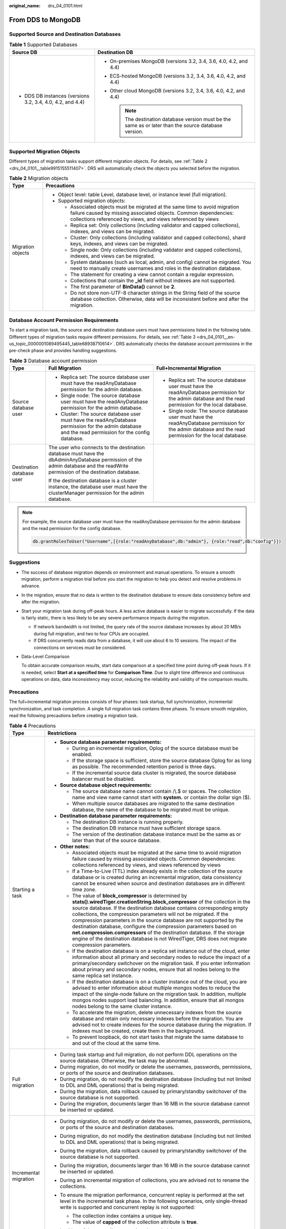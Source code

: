 :original_name: drs_04_0101.html

.. _drs_04_0101:

From DDS to MongoDB
===================

Supported Source and Destination Databases
------------------------------------------

.. table:: **Table 1** Supported Databases

   +------------------------------------------------------------+-------------------------------------------------------------------------------------------------------+
   | Source DB                                                  | Destination DB                                                                                        |
   +============================================================+=======================================================================================================+
   | -  DDS DB instances (versions 3.2, 3.4, 4.0, 4.2, and 4.4) | -  On-premises MongoDB (versions 3.2, 3.4, 3.6, 4.0, 4.2, and 4.4)                                    |
   |                                                            | -  ECS-hosted MongoDB (versions 3.2, 3.4, 3.6, 4.0, 4.2, and 4.4)                                     |
   |                                                            | -  Other cloud MongoDB (versions 3.2, 3.4, 3.6, 4.0, 4.2, and 4.4)                                    |
   |                                                            |                                                                                                       |
   |                                                            |    .. note::                                                                                          |
   |                                                            |                                                                                                       |
   |                                                            |       The destination database version must be the same as or later than the source database version. |
   +------------------------------------------------------------+-------------------------------------------------------------------------------------------------------+

Supported Migration Objects
---------------------------

Different types of migration tasks support different migration objects. For details, see :ref:`Table 2 <drs_04_0101__table9915155511407>`. DRS will automatically check the objects you selected before the migration.

.. _drs_04_0101__table9915155511407:

.. table:: **Table 2** Migration objects

   +-----------------------------------+-----------------------------------------------------------------------------------------------------------------------------------------------------------------------------------------------------------------+
   | Type                              | Precautions                                                                                                                                                                                                     |
   +===================================+=================================================================================================================================================================================================================+
   | Migration objects                 | -  Object level: table Level, database level, or instance level (full migration).                                                                                                                               |
   |                                   | -  Supported migration objects:                                                                                                                                                                                 |
   |                                   |                                                                                                                                                                                                                 |
   |                                   |    -  Associated objects must be migrated at the same time to avoid migration failure caused by missing associated objects. Common dependencies: collections referenced by views, and views referenced by views |
   |                                   |    -  Replica set: Only collections (including validator and capped collections), indexes, and views can be migrated.                                                                                           |
   |                                   |    -  Cluster: Only collections (including validator and capped collections), shard keys, indexes, and views can be migrated.                                                                                   |
   |                                   |    -  Single node: Only collections (including validator and capped collections), indexes, and views can be migrated.                                                                                           |
   |                                   |    -  System databases (such as local, admin, and config) cannot be migrated. You need to manually create usernames and roles in the destination database.                                                      |
   |                                   |    -  The statement for creating a view cannot contain a regular expression.                                                                                                                                    |
   |                                   |    -  Collections that contain the **\_id** field without indexes are not supported.                                                                                                                            |
   |                                   |    -  The first parameter of **BinData()** cannot be **2**.                                                                                                                                                     |
   |                                   |    -  Do not store non-UTF-8 character strings in the String field of the source database collection. Otherwise, data will be inconsistent before and after the migration.                                      |
   +-----------------------------------+-----------------------------------------------------------------------------------------------------------------------------------------------------------------------------------------------------------------+

Database Account Permission Requirements
----------------------------------------

To start a migration task, the source and destination database users must have permissions listed in the following table. Different types of migration tasks require different permissions. For details, see :ref:`Table 3 <drs_04_0101__en-us_topic_0000001089495445_table68938710614>`. DRS automatically checks the database account permissions in the pre-check phase and provides handling suggestions.

.. _drs_04_0101__en-us_topic_0000001089495445_table68938710614:

.. table:: **Table 3** Database account permission

   +---------------------------+-------------------------------------------------------------------------------------------------------------------------------------------------------------------------------+----------------------------------------------------------------------------------------------------------------------------------------------------------+
   | Type                      | Full Migration                                                                                                                                                                | Full+Incremental Migration                                                                                                                               |
   +===========================+===============================================================================================================================================================================+==========================================================================================================================================================+
   | Source database user      | -  Replica set: The source database user must have the readAnyDatabase permission for the admin database.                                                                     | -  Replica set: The source database user must have the readAnyDatabase permission for the admin database and the read permission for the local database. |
   |                           | -  Single node: The source database user must have the readAnyDatabase permission for the admin database.                                                                     | -  Single node: The source database user must have the readAnyDatabase permission for the admin database and the read permission for the local database. |
   |                           | -  Cluster: The source database user must have the readAnyDatabase permission for the admin database and the read permission for the config database.                         |                                                                                                                                                          |
   +---------------------------+-------------------------------------------------------------------------------------------------------------------------------------------------------------------------------+----------------------------------------------------------------------------------------------------------------------------------------------------------+
   | Destination database user | The user who connects to the destination database must have the dbAdminAnyDatabase permission of the admin database and the readWrite permission of the destination database. |                                                                                                                                                          |
   |                           |                                                                                                                                                                               |                                                                                                                                                          |
   |                           | If the destination database is a cluster instance, the database user must have the clusterManager permission for the admin database.                                          |                                                                                                                                                          |
   +---------------------------+-------------------------------------------------------------------------------------------------------------------------------------------------------------------------------+----------------------------------------------------------------------------------------------------------------------------------------------------------+

.. note::

   For example, the source database user must have the readAnyDatabase permission for the admin database and the read permission for the config database.

   .. code-block:: text

      db.grantRolesToUser("Username",[{role:"readAnyDatabase",db:"admin"}, {role:"read",db:"config"}])

.. _drs_04_0101__section14377146105411:

Suggestions
-----------

-  The success of database migration depends on environment and manual operations. To ensure a smooth migration, perform a migration trial before you start the migration to help you detect and resolve problems in advance.

-  In the migration, ensure that no data is written to the destination database to ensure data consistency before and after the migration.

-  Start your migration task during off-peak hours. A less active database is easier to migrate successfully. If the data is fairly static, there is less likely to be any severe performance impacts during the migration.

   -  If network bandwidth is not limited, the query rate of the source database increases by about 20 MB/s during full migration, and two to four CPUs are occupied.

   -  If DRS concurrently reads data from a database, it will use about 6 to 10 sessions. The impact of the connections on services must be considered.

-  Data-Level Comparison

   To obtain accurate comparison results, start data comparison at a specified time point during off-peak hours. If it is needed, select **Start at a specified time** for **Comparison Time**. Due to slight time difference and continuous operations on data, data inconsistency may occur, reducing the reliability and validity of the comparison results.

.. _drs_04_0101__section187798577149:

Precautions
-----------

The full+incremental migration process consists of four phases: task startup, full synchronization, incremental synchronization, and task completion. A single full migration task contains three phases. To ensure smooth migration, read the following precautions before creating a migration task.

.. table:: **Table 4** Precautions

   +-----------------------------------+-------------------------------------------------------------------------------------------------------------------------------------------------------------------------------------------------------------------------------------------------------------------------------------------------------------------------------------------------------------------------------------------------------------------------------------------------------------------------------------------------------------------------------------------------------------------------------------------------------------------+
   | Type                              | Restrictions                                                                                                                                                                                                                                                                                                                                                                                                                                                                                                                                                                                                      |
   +===================================+===================================================================================================================================================================================================================================================================================================================================================================================================================================================================================================================================================================================================================+
   | Starting a task                   | -  **Source database parameter requirements:**                                                                                                                                                                                                                                                                                                                                                                                                                                                                                                                                                                    |
   |                                   |                                                                                                                                                                                                                                                                                                                                                                                                                                                                                                                                                                                                                   |
   |                                   |    -  During an incremental migration, Oplog of the source database must be enabled.                                                                                                                                                                                                                                                                                                                                                                                                                                                                                                                              |
   |                                   |    -  If the storage space is sufficient, store the source database Oplog for as long as possible. The recommended retention period is three days.                                                                                                                                                                                                                                                                                                                                                                                                                                                                |
   |                                   |    -  If the incremental source data cluster is migrated, the source database balancer must be disabled.                                                                                                                                                                                                                                                                                                                                                                                                                                                                                                          |
   |                                   |                                                                                                                                                                                                                                                                                                                                                                                                                                                                                                                                                                                                                   |
   |                                   | -  **Source database object requirements:**                                                                                                                                                                                                                                                                                                                                                                                                                                                                                                                                                                       |
   |                                   |                                                                                                                                                                                                                                                                                                                                                                                                                                                                                                                                                                                                                   |
   |                                   |    -  The source database name cannot contain /\\.$ or spaces. The collection name and view name cannot start with **system.** or contain the dollar sign ($).                                                                                                                                                                                                                                                                                                                                                                                                                                                    |
   |                                   |    -  When multiple source databases are migrated to the same destination database, the name of the database to be migrated must be unique.                                                                                                                                                                                                                                                                                                                                                                                                                                                                       |
   |                                   |                                                                                                                                                                                                                                                                                                                                                                                                                                                                                                                                                                                                                   |
   |                                   | -  **Destination database parameter requirements:**                                                                                                                                                                                                                                                                                                                                                                                                                                                                                                                                                               |
   |                                   |                                                                                                                                                                                                                                                                                                                                                                                                                                                                                                                                                                                                                   |
   |                                   |    -  The destination DB instance is running properly.                                                                                                                                                                                                                                                                                                                                                                                                                                                                                                                                                            |
   |                                   |    -  The destination DB instance must have sufficient storage space.                                                                                                                                                                                                                                                                                                                                                                                                                                                                                                                                             |
   |                                   |    -  The version of the destination database instance must be the same as or later than that of the source database.                                                                                                                                                                                                                                                                                                                                                                                                                                                                                             |
   |                                   |                                                                                                                                                                                                                                                                                                                                                                                                                                                                                                                                                                                                                   |
   |                                   | -  **Other notes:**                                                                                                                                                                                                                                                                                                                                                                                                                                                                                                                                                                                               |
   |                                   |                                                                                                                                                                                                                                                                                                                                                                                                                                                                                                                                                                                                                   |
   |                                   |    -  Associated objects must be migrated at the same time to avoid migration failure caused by missing associated objects. Common dependencies: collections referenced by views, and views referenced by views                                                                                                                                                                                                                                                                                                                                                                                                   |
   |                                   |    -  If a Time-to-Live (TTL) index already exists in the collection of the source database or is created during an incremental migration, data consistency cannot be ensured when source and destination databases are in different time zone.                                                                                                                                                                                                                                                                                                                                                                   |
   |                                   |    -  The value of **block_compressor** is determined by **stats().wiredTiger.creationString.block_compressor** of the collection in the source database. If the destination database contains corresponding empty collections, the compression parameters will not be migrated. If the compression parameters in the source database are not supported by the destination database, configure the compression parameters based on **net.compression.compressors** of the destination database. If the storage engine of the destination database is not WiredTiger, DRS does not migrate compression parameters. |
   |                                   |    -  If the destination database is on a replica set instance out of the cloud, enter information about all primary and secondary nodes to reduce the impact of a primary/secondary switchover on the migration task. If you enter information about primary and secondary nodes, ensure that all nodes belong to the same replica set instance.                                                                                                                                                                                                                                                                 |
   |                                   |    -  If the destination database is on a cluster instance out of the cloud, you are advised to enter information about multiple mongos nodes to reduce the impact of the single-node failure on the migration task. In addition, multiple mongos nodes support load balancing. In addition, ensure that all mongos nodes belong to the same cluster instance.                                                                                                                                                                                                                                                    |
   |                                   |    -  To accelerate the migration, delete unnecessary indexes from the source database and retain only necessary indexes before the migration. You are advised not to create indexes for the source database during the migration. If indexes must be created, create them in the background.                                                                                                                                                                                                                                                                                                                     |
   |                                   |    -  To prevent loopback, do not start tasks that migrate the same database to and out of the cloud at the same time.                                                                                                                                                                                                                                                                                                                                                                                                                                                                                            |
   +-----------------------------------+-------------------------------------------------------------------------------------------------------------------------------------------------------------------------------------------------------------------------------------------------------------------------------------------------------------------------------------------------------------------------------------------------------------------------------------------------------------------------------------------------------------------------------------------------------------------------------------------------------------------+
   | Full migration                    | -  During task startup and full migration, do not perform DDL operations on the source database. Otherwise, the task may be abnormal.                                                                                                                                                                                                                                                                                                                                                                                                                                                                             |
   |                                   | -  During migration, do not modify or delete the usernames, passwords, permissions, or ports of the source and destination databases.                                                                                                                                                                                                                                                                                                                                                                                                                                                                             |
   |                                   | -  During migration, do not modify the destination database (including but not limited to DDL and DML operations) that is being migrated.                                                                                                                                                                                                                                                                                                                                                                                                                                                                         |
   |                                   | -  During the migration, data rollback caused by primary/standby switchover of the source database is not supported.                                                                                                                                                                                                                                                                                                                                                                                                                                                                                              |
   |                                   | -  During the migration, documents larger than 16 MB in the source database cannot be inserted or updated.                                                                                                                                                                                                                                                                                                                                                                                                                                                                                                        |
   +-----------------------------------+-------------------------------------------------------------------------------------------------------------------------------------------------------------------------------------------------------------------------------------------------------------------------------------------------------------------------------------------------------------------------------------------------------------------------------------------------------------------------------------------------------------------------------------------------------------------------------------------------------------------+
   | Incremental migration             | -  During migration, do not modify or delete the usernames, passwords, permissions, or ports of the source and destination databases.                                                                                                                                                                                                                                                                                                                                                                                                                                                                             |
   |                                   | -  During migration, do not modify the destination database (including but not limited to DDL and DML operations) that is being migrated.                                                                                                                                                                                                                                                                                                                                                                                                                                                                         |
   |                                   |                                                                                                                                                                                                                                                                                                                                                                                                                                                                                                                                                                                                                   |
   |                                   | -  During the migration, data rollback caused by primary/standby switchover of the source database is not supported.                                                                                                                                                                                                                                                                                                                                                                                                                                                                                              |
   |                                   |                                                                                                                                                                                                                                                                                                                                                                                                                                                                                                                                                                                                                   |
   |                                   | -  During the migration, documents larger than 16 MB in the source database cannot be inserted or updated.                                                                                                                                                                                                                                                                                                                                                                                                                                                                                                        |
   |                                   |                                                                                                                                                                                                                                                                                                                                                                                                                                                                                                                                                                                                                   |
   |                                   | -  During an incremental migration of collections, you are advised not to rename the collections.                                                                                                                                                                                                                                                                                                                                                                                                                                                                                                                 |
   |                                   |                                                                                                                                                                                                                                                                                                                                                                                                                                                                                                                                                                                                                   |
   |                                   | -  To ensure the migration performance, concurrent replay is performed at the set level in the incremental task phase. In the following scenarios, only single-thread write is supported and concurrent replay is not supported:                                                                                                                                                                                                                                                                                                                                                                                  |
   |                                   |                                                                                                                                                                                                                                                                                                                                                                                                                                                                                                                                                                                                                   |
   |                                   |    -  The collection index contains a unique key.                                                                                                                                                                                                                                                                                                                                                                                                                                                                                                                                                                 |
   |                                   |    -  The value of **capped** of the collection attribute is **true**.                                                                                                                                                                                                                                                                                                                                                                                                                                                                                                                                            |
   |                                   |                                                                                                                                                                                                                                                                                                                                                                                                                                                                                                                                                                                                                   |
   |                                   |    In either of the preceding scenarios, the task delay may increase.                                                                                                                                                                                                                                                                                                                                                                                                                                                                                                                                             |
   +-----------------------------------+-------------------------------------------------------------------------------------------------------------------------------------------------------------------------------------------------------------------------------------------------------------------------------------------------------------------------------------------------------------------------------------------------------------------------------------------------------------------------------------------------------------------------------------------------------------------------------------------------------------------+
   | Precautions for Comparison        | -  You are advised to compare data in the source database during off-peak hours to prevent inconsistent data from being falsely reported and reduce the impact on the source database and DRS tasks.                                                                                                                                                                                                                                                                                                                                                                                                              |
   |                                   | -  During incremental synchronization, if data is written to the source database, the comparison results may be inconsistent.                                                                                                                                                                                                                                                                                                                                                                                                                                                                                     |
   |                                   |                                                                                                                                                                                                                                                                                                                                                                                                                                                                                                                                                                                                                   |
   |                                   | -  During row comparison, if an orphan document exists in a cluster instance or chunks are being migrated, the number of returned rows is incorrect and the comparison results are inconsistent. For details, see MongoDB official documents.                                                                                                                                                                                                                                                                                                                                                                     |
   +-----------------------------------+-------------------------------------------------------------------------------------------------------------------------------------------------------------------------------------------------------------------------------------------------------------------------------------------------------------------------------------------------------------------------------------------------------------------------------------------------------------------------------------------------------------------------------------------------------------------------------------------------------------------+

Prerequisites
-------------

-  You have logged in to the DRS console.
-  For details about the DB types and versions supported by real-time migration, see :ref:`Real-Time Migration <drs_01_0301>`.

-  You have read :ref:`Suggestions <drs_04_0101__section14377146105411>` and :ref:`Precautions <drs_04_0101__section187798577149>`.

Procedure
---------

This section describes how to migrate from a DDS instance to an on-premises MongoDB database over a public network.

#. On the **Online Migration Management** page, click **Create Migration Task**.
#. On the **Create Replication Instance** page, specify the task name, description, and the replication instance details, and click **Next**.

   -  Task information description

      .. table:: **Table 5** Task information

         +-------------+---------------------------------------------------------------------------------------------------------------------------------------------------------------------------+
         | Parameter   | Description                                                                                                                                                               |
         +=============+===========================================================================================================================================================================+
         | Region      | The region where the replication instance is deployed. You can change the region. To reduce latency and improve access speed, select the region closest to your services. |
         +-------------+---------------------------------------------------------------------------------------------------------------------------------------------------------------------------+
         | Project     | The project corresponds to the current region and can be changed.                                                                                                         |
         +-------------+---------------------------------------------------------------------------------------------------------------------------------------------------------------------------+
         | Task Name   | The task name must start with a letter and consist of 4 to 50 characters. It can contain only letters, digits, hyphens (-), and underscores (_).                          |
         +-------------+---------------------------------------------------------------------------------------------------------------------------------------------------------------------------+
         | Description | The description consists of a maximum of 256 characters and cannot contain special characters ``!=<>'&"\``                                                                |
         +-------------+---------------------------------------------------------------------------------------------------------------------------------------------------------------------------+

   -  Replication instance information

      .. table:: **Table 6** Replication instance settings

         +-----------------------------------+------------------------------------------------------------------------------------------------------------------------------------------------------------------------------------------------------------------------------------------------------------------------------------------------------------------------+
         | Parameter                         | Description                                                                                                                                                                                                                                                                                                            |
         +===================================+========================================================================================================================================================================================================================================================================================================================+
         | Data Flow                         | Select **Out of the cloud**.                                                                                                                                                                                                                                                                                           |
         |                                   |                                                                                                                                                                                                                                                                                                                        |
         |                                   | The source database is an RDS database on the current cloud or a DDS DB instance. It is required that either the source database or the destination database is on the current cloud.                                                                                                                                  |
         +-----------------------------------+------------------------------------------------------------------------------------------------------------------------------------------------------------------------------------------------------------------------------------------------------------------------------------------------------------------------+
         | Source DB Engine                  | Select **DDS**.                                                                                                                                                                                                                                                                                                        |
         +-----------------------------------+------------------------------------------------------------------------------------------------------------------------------------------------------------------------------------------------------------------------------------------------------------------------------------------------------------------------+
         | Destination DB Engine             | Select **MongoDB**.                                                                                                                                                                                                                                                                                                    |
         +-----------------------------------+------------------------------------------------------------------------------------------------------------------------------------------------------------------------------------------------------------------------------------------------------------------------------------------------------------------------+
         | Network Type                      | Available options: **Public network**, **VPC**, **VPN or Direct Connect**                                                                                                                                                                                                                                              |
         |                                   |                                                                                                                                                                                                                                                                                                                        |
         |                                   | -  VPC is suitable for migrations of cloud databases in the same region.                                                                                                                                                                                                                                               |
         |                                   | -  VPN and Direct Connect are suitable for migrations from on-premises databases to cloud databases or between cloud databases across regions.                                                                                                                                                                         |
         |                                   | -  Public network is suitable for migrations from on-premises databases or external cloud databases to destination databases.                                                                                                                                                                                          |
         +-----------------------------------+------------------------------------------------------------------------------------------------------------------------------------------------------------------------------------------------------------------------------------------------------------------------------------------------------------------------+
         | Source DB Instance                | Select the DDS DB instance to be migrated.                                                                                                                                                                                                                                                                             |
         +-----------------------------------+------------------------------------------------------------------------------------------------------------------------------------------------------------------------------------------------------------------------------------------------------------------------------------------------------------------------+
         | Replication Instance Subnet       | The subnet where the replication instance resides. You can also click **View Subnet** to go to the network console to view the subnet where the instance resides.                                                                                                                                                      |
         |                                   |                                                                                                                                                                                                                                                                                                                        |
         |                                   | By default, the DRS instance and the destination DB instance are in the same subnet. You need to select the subnet where the DRS instance resides, and there are available IP addresses for the subnet. To ensure that the replication instance is successfully created, only subnets with DHCP enabled are displayed. |
         +-----------------------------------+------------------------------------------------------------------------------------------------------------------------------------------------------------------------------------------------------------------------------------------------------------------------------------------------------------------------+
         | Migration Type                    | -  **Full**: This migration type is suitable for scenarios where service interruption is permitted. It migrates all objects and data in non-system databases to the destination database at one time. The objects include collections and indexes.                                                                     |
         |                                   |                                                                                                                                                                                                                                                                                                                        |
         |                                   |    .. note::                                                                                                                                                                                                                                                                                                           |
         |                                   |                                                                                                                                                                                                                                                                                                                        |
         |                                   |       If you are performing a full migration, do not perform operations on the source database. Otherwise, data generated in the source database during the migration will not be synchronized to the destination database.                                                                                            |
         |                                   |                                                                                                                                                                                                                                                                                                                        |
         |                                   | -  **Full+Incremental**: This migration type allows you to migrate data without interrupting services. After a full migration initializes the destination database, an incremental migration initiates and parses logs to ensure data consistency between the source and destination databases.                        |
         |                                   |                                                                                                                                                                                                                                                                                                                        |
         |                                   | .. note::                                                                                                                                                                                                                                                                                                              |
         |                                   |                                                                                                                                                                                                                                                                                                                        |
         |                                   |    If you select **Full+Incremental**, data generated during the full migration will be continuously synchronized to the destination database, and the source remains accessible.                                                                                                                                      |
         +-----------------------------------+------------------------------------------------------------------------------------------------------------------------------------------------------------------------------------------------------------------------------------------------------------------------------------------------------------------------+

   -  Tags

      .. table:: **Table 7** Tags

         +-----------------------------------+------------------------------------------------------------------------------------------------------------------------------------------------+
         | Parameter                         | Description                                                                                                                                    |
         +===================================+================================================================================================================================================+
         | Tags                              | -  Tags a task. This configuration is optional. Adding tags helps you better identify and manage your tasks. Each task can have up to 20 tags. |
         |                                   | -  After a task is created, you can view its tag details on the **Tags** tab. For details, see :ref:`Tag Management <drs_online_tag>`.         |
         +-----------------------------------+------------------------------------------------------------------------------------------------------------------------------------------------+

   .. note::

      If a task fails to be created, DRS retains the task for three days by default. After three days, the task automatically ends.

#. On the **Configure Source and Destination Databases** page, wait until the replication instance is created. Then, specify source and destination database information and click **Test Connection** for both the source and destination databases to check whether they have been connected to the replication instance. After the connection tests are successful, select the check box before the agreement and click **Next**.

   .. table:: **Table 8** Source database settings

      +-------------------+--------------------------------------------------------------------------------------------------+
      | Parameter         | Description                                                                                      |
      +===================+==================================================================================================+
      | DB Instance Name  | The DB instance you selected when creating the migration task. This parameter cannot be changed. |
      +-------------------+--------------------------------------------------------------------------------------------------+
      | Database Username | Enter the username of the source database.                                                       |
      +-------------------+--------------------------------------------------------------------------------------------------+
      | Database Password | Enter the password of the source database user.                                                  |
      +-------------------+--------------------------------------------------------------------------------------------------+

   .. note::

      The username and password of the source database are encrypted and stored in the database and the replication instance during the migration. After the task is deleted, the username and password are permanently deleted.

   .. table:: **Table 9** Destination database settings

      +-----------------------------------+-----------------------------------------------------------------------------------------------------------------------------------------------------------------------------------------------------------------------------------------------------------------------------+
      | Parameter                         | Description                                                                                                                                                                                                                                                                 |
      +===================================+=============================================================================================================================================================================================================================================================================+
      | IP Address or Domain Name         | IP address or domain name of the source database in the **IP address/Domain name:Port** format. The port of the source database. Range: 1 - 65535                                                                                                                           |
      |                                   |                                                                                                                                                                                                                                                                             |
      |                                   | You can enter a maximum of three groups of IP addresses or domain names of the source database. Separate multiple values with commas (,). For example: 192.168.0.1:8080,192.168.0.2:8080. Ensure that the entered IP addresses or domain names belong to the same instance. |
      |                                   |                                                                                                                                                                                                                                                                             |
      |                                   | .. note::                                                                                                                                                                                                                                                                   |
      |                                   |                                                                                                                                                                                                                                                                             |
      |                                   |    If multiple IP addresses or domain names are entered, the test connection is successful as long as one IP address or domain name is accessible. Therefore, you must ensure that the IP address or domain name is correct.                                                |
      +-----------------------------------+-----------------------------------------------------------------------------------------------------------------------------------------------------------------------------------------------------------------------------------------------------------------------------+
      | Authentication Database           | The name of the authentication database. For example: The default authentication database of DDS instance is **admin**.                                                                                                                                                     |
      +-----------------------------------+-----------------------------------------------------------------------------------------------------------------------------------------------------------------------------------------------------------------------------------------------------------------------------+
      | Database Username                 | The username for accessing the destination database.                                                                                                                                                                                                                        |
      +-----------------------------------+-----------------------------------------------------------------------------------------------------------------------------------------------------------------------------------------------------------------------------------------------------------------------------+
      | Database Password                 | The password for the database username.                                                                                                                                                                                                                                     |
      +-----------------------------------+-----------------------------------------------------------------------------------------------------------------------------------------------------------------------------------------------------------------------------------------------------------------------------+
      | SSL Connection                    | SSL encrypts the connections between the source and destination databases. If SSL is enabled, upload the SSL CA root certificate.                                                                                                                                           |
      |                                   |                                                                                                                                                                                                                                                                             |
      |                                   | .. note::                                                                                                                                                                                                                                                                   |
      |                                   |                                                                                                                                                                                                                                                                             |
      |                                   |    -  The maximum size of a single certificate file that can be uploaded is 500 KB.                                                                                                                                                                                         |
      |                                   |    -  If SSL is disabled, your data may be at risk.                                                                                                                                                                                                                         |
      +-----------------------------------+-----------------------------------------------------------------------------------------------------------------------------------------------------------------------------------------------------------------------------------------------------------------------------+

   .. note::

      The IP address, domain name, username, and password of the destination database are encrypted and stored in DRS and will be cleared after the task is deleted.

#. On the **Set Task** page, select migration objects and click **Next**.

   .. table:: **Table 10** Migrate Object

      +-----------------------------------+----------------------------------------------------------------------------------------------------------------------------------------------------------------------------------------------------------------------------------------------------------------------------------------------------------------------------------------------------------------+
      | Parameter                         | Description                                                                                                                                                                                                                                                                                                                                                    |
      +===================================+================================================================================================================================================================================================================================================================================================================================================================+
      | Flow Control                      | You can choose whether to control the flow.                                                                                                                                                                                                                                                                                                                    |
      |                                   |                                                                                                                                                                                                                                                                                                                                                                |
      |                                   | -  **Yes**                                                                                                                                                                                                                                                                                                                                                     |
      |                                   |                                                                                                                                                                                                                                                                                                                                                                |
      |                                   |    You can customize the maximum migration speed.                                                                                                                                                                                                                                                                                                              |
      |                                   |                                                                                                                                                                                                                                                                                                                                                                |
      |                                   |    In addition, you can set the time range based on your service requirements. The traffic rate setting usually includes setting of a rate limiting time period and a traffic rate value. Flow can be controlled all day or during specific time ranges. The default value is **All day**. A maximum of three time ranges can be set, and they cannot overlap. |
      |                                   |                                                                                                                                                                                                                                                                                                                                                                |
      |                                   |    The flow rate must be set based on the service scenario and cannot exceed 9,999 MB/s.                                                                                                                                                                                                                                                                       |
      |                                   |                                                                                                                                                                                                                                                                                                                                                                |
      |                                   | -  **No**                                                                                                                                                                                                                                                                                                                                                      |
      |                                   |                                                                                                                                                                                                                                                                                                                                                                |
      |                                   |    The migration speed is not limited and the outbound bandwidth of the source database is maximally used, which will increase the read burden on the source database. For example, if the outbound bandwidth of the source database is 100 MB/s and 80% bandwidth is used, the I/O consumption on the source database is 80 MB/s.                             |
      |                                   |                                                                                                                                                                                                                                                                                                                                                                |
      |                                   |    .. note::                                                                                                                                                                                                                                                                                                                                                   |
      |                                   |                                                                                                                                                                                                                                                                                                                                                                |
      |                                   |       -  Flow control mode takes effect only during a full migration.                                                                                                                                                                                                                                                                                          |
      |                                   |       -  You can also change the flow control mode after creating a task. For details, see :ref:`Modifying the Flow Control Mode <drs_03_0046>`.                                                                                                                                                                                                               |
      +-----------------------------------+----------------------------------------------------------------------------------------------------------------------------------------------------------------------------------------------------------------------------------------------------------------------------------------------------------------------------------------------------------------+
      | Other Options                     | Determine whether to migrate the indexes you create during full migration. The default index based on \_id is automatically created in the destination. If indexes are not migrated, the indexes are not compared.                                                                                                                                             |
      +-----------------------------------+----------------------------------------------------------------------------------------------------------------------------------------------------------------------------------------------------------------------------------------------------------------------------------------------------------------------------------------------------------------+
      | Migrate Object                    | You can choose to migrate all objects, tables, or databases based on your service requirements.                                                                                                                                                                                                                                                                |
      |                                   |                                                                                                                                                                                                                                                                                                                                                                |
      |                                   | -  **All**: All objects in the source database are migrated to the destination database. After the migration, the object names will remain the same as those in the source database and cannot be modified.                                                                                                                                                    |
      |                                   | -  **Tables**: The selected table-level objects will be migrated.                                                                                                                                                                                                                                                                                              |
      |                                   | -  **Databases**: The selected database-level objects will be migrated.                                                                                                                                                                                                                                                                                        |
      |                                   |                                                                                                                                                                                                                                                                                                                                                                |
      |                                   | If the source database is changed, click |image1| in the upper right corner before selecting migration objects to ensure that the objects to be selected are from the changed source database.                                                                                                                                                                 |
      |                                   |                                                                                                                                                                                                                                                                                                                                                                |
      |                                   | .. note::                                                                                                                                                                                                                                                                                                                                                      |
      |                                   |                                                                                                                                                                                                                                                                                                                                                                |
      |                                   |    -  If you choose not to migrate all of the databases, the migration may fail because the objects, such as stored procedures and views, in the databases to be migrated may have dependencies on other objects that are not migrated. To prevent migration failure, migrate all of the databases.                                                            |
      |                                   |    -  If an object name contains spaces, the spaces before and after the object name are not displayed. If there are two or more consecutive spaces in the middle of the object name, only one space is displayed.                                                                                                                                             |
      |                                   |    -  The name of the selected migration object cannot contain spaces.                                                                                                                                                                                                                                                                                         |
      |                                   |    -  To quickly select the desired database objects, you can use the search function.                                                                                                                                                                                                                                                                         |
      +-----------------------------------+----------------------------------------------------------------------------------------------------------------------------------------------------------------------------------------------------------------------------------------------------------------------------------------------------------------------------------------------------------------+

#. On the **Check Task** page, check the migration task.

   -  If any check fails, review the cause and rectify the fault. After the fault is rectified, click **Check Again**.

      For details about how to handle check items that fail to pass the pre-check, see :ref:`Solutions to Failed Check Items <drs_11_0001>`.

   -  If the check is complete and the check success rate is 100%, click **Next**.

      .. note::

         You can proceed to the next step only when all checks are successful. If there are any items that require confirmation, view and confirm the details first before proceeding to the next step.

#. On the **Confirm Task** page, specify **Start Time** and confirm that the configured information is correct and click **Submit** to submit the task.

   .. table:: **Table 11** Task startup settings

      +-----------------------------------+----------------------------------------------------------------------------------------------------------------------------------------------------------------------------------------------------+
      | Parameter                         | Description                                                                                                                                                                                        |
      +===================================+====================================================================================================================================================================================================+
      | Started Time                      | Set **Start Time** to **Start upon task creation** or **Start at a specified time** based on site requirements. The **Start at a specified time** option is recommended.                           |
      |                                   |                                                                                                                                                                                                    |
      |                                   | .. note::                                                                                                                                                                                          |
      |                                   |                                                                                                                                                                                                    |
      |                                   |    The migration task may affect the performance of the source and destination databases. You are advised to start the task in off-peak hours and reserve two to three days for data verification. |
      +-----------------------------------+----------------------------------------------------------------------------------------------------------------------------------------------------------------------------------------------------+

#. After the task is submitted, view and manage it on the **Online Migration Management** page.

   -  You can view the task status. For more information about task status, see :ref:`Task Statuses <drs_03_0001>`.
   -  You can click |image2| in the upper right corner to view the latest task status.

.. |image1| image:: /_static/images/en-us_image_0000001758549869.png
.. |image2| image:: /_static/images/en-us_image_0000001758429809.png
